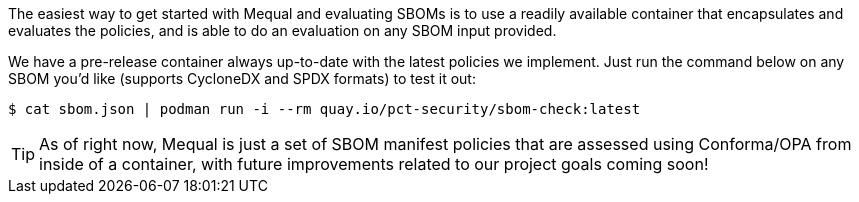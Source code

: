 The easiest way to get started with Mequal and evaluating SBOMs is to use a readily available container that encapsulates and evaluates the policies, and is able to do an evaluation on any SBOM input provided.

We have a pre-release container always up-to-date with the latest policies we implement. Just run the command below on any SBOM you'd like (supports CycloneDX and SPDX formats) to test it out:

[source,bash]
----
$ cat sbom.json | podman run -i --rm quay.io/pct-security/sbom-check:latest
----

[TIP]
====
As of right now, Mequal is just a set of SBOM manifest policies that are assessed using Conforma/OPA from inside of a container, with future improvements related to our project goals coming soon!
====
